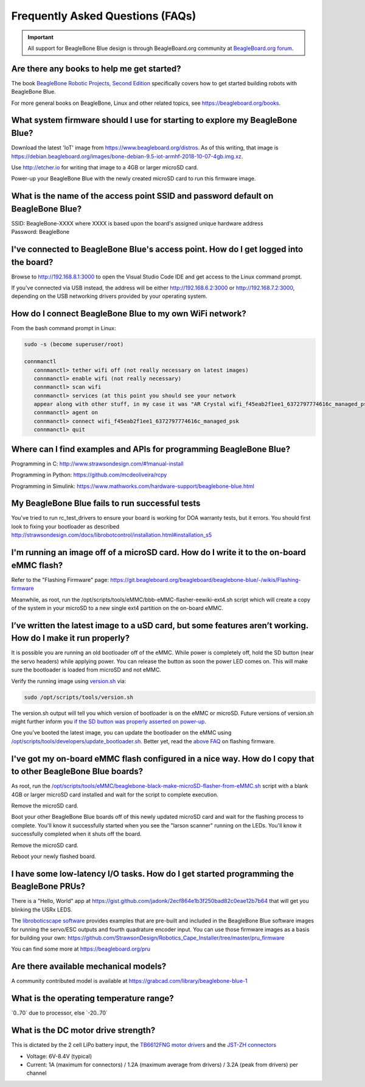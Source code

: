 .. _beaglebone-blue-faq:

Frequently Asked Questions (FAQs)
#################################

.. important:: 
      All support for BeagleBone Blue design is through BeagleBoard.org community 
      at `BeagleBoard.org forum <https://forum.beagleboard.org/tag/beaglebone-blue>`_.

.. _are_there_any_books_to_help_me_get_started:

Are there any books to help me get started?
********************************************

The book `BeagleBone Robotic Projects, Second
Edition <https://github.com/jadonk/BeagleBone-Robotic-Projects-Second-Edition>`__
specifically covers how to get started building robots with BeagleBone
Blue.

For more general books on BeagleBone, Linux and other related topics,
see https://beagleboard.org/books.

.. _what_system_firmware_should_i_use_for_starting_to_explore_my_beaglebone_blue:

What system firmware should I use for starting to explore my BeagleBone Blue?
*******************************************************************************

Download the latest 'IoT' image from
https://www.beagleboard.org/distros. As of this writing, that image is
https://debian.beagleboard.org/images/bone-debian-9.5-iot-armhf-2018-10-07-4gb.img.xz.

Use http://etcher.io for writing that image to a 4GB or larger microSD
card.

Power-up your BeagleBone Blue with the newly created microSD card to run
this firmware image.

.. _what_is_the_name_of_the_access_point_ssid_and_password_default_on_beaglebone_blue:

What is the name of the access point SSID and password default on BeagleBone Blue?
*************************************************************************************

| SSID: BeagleBone-XXXX where XXXX is based upon the board's assigned
  unique hardware address
| Password: BeagleBone

.. _ive_connected_to_beaglebone_blues_access_point._how_do_i_get_logged_into_the_board:

I've connected to BeagleBone Blue's access point. How do I get logged into the board?
**************************************************************************************

Browse to http://192.168.8.1:3000 to open the Visual Studio Code IDE and get access
to the Linux command prompt.

If you've connected via USB instead, the address will be either
http://192.168.6.2:3000 or http://192.168.7.2:3000, depending on the USB
networking drivers provided by your operating system.

.. _how_do_i_connect_beaglebone_blue_to_my_own_wifi_network:

How do I connect BeagleBone Blue to my own WiFi network?
*********************************************************

From the bash command prompt in Linux:

.. code:: bash

   sudo -s (become superuser/root)

   connmanctl
      connmanctl> tether wifi off (not really necessary on latest images)
      connmanctl> enable wifi (not really necessary)
      connmanctl> scan wifi
      connmanctl> services (at this point you should see your network
      appear along with other stuff, in my case it was "AR Crystal wifi_f45eab2f1ee1_6372797774616c_managed_psk")
      connmanctl> agent on
      connmanctl> connect wifi_f45eab2f1ee1_6372797774616c_managed_psk
      connmanctl> quit

.. _where_can_i_find_examples_and_apis_for_programming_beaglebone_blue:

Where can I find examples and APIs for programming BeagleBone Blue?
********************************************************************

Programming in C: http://www.strawsondesign.com/#!manual-install

Programming in Python: https://github.com/mcdeoliveira/rcpy

Programming in Simulink:
https://www.mathworks.com/hardware-support/beaglebone-blue.html

.. _my_beaglebone_blue_fails_to_run_successful_tests:

My BeagleBone Blue fails to run successful tests
***************************************************

You've tried to run rc_test_drivers to ensure your board is working for
DOA warranty tests, but it errors. You should first look to fixing your
bootloader as described
http://strawsondesign.com/docs/librobotcontrol/installation.html#installation_s5

.. _im_running_an_image_off_of_a_microsd_card._how_do_i_write_it_to_the_on_board_emmc_flash:

I'm running an image off of a microSD card. How do I write it to the on-board eMMC flash?
*****************************************************************************************

Refer to the "Flashing Firmware" page:
https://git.beagleboard.org/beagleboard/beaglebone-blue/-/wikis/Flashing-firmware

Meanwhile, as root, run the
/opt/scripts/tools/eMMC/bbb-eMMC-flasher-eewiki-ext4.sh script which
will create a copy of the system in your microSD to a new single ext4
partition on the on-board eMMC.

.. _ive_written_the_latest_image_to_a_usd_card_but_some_features_arent_working._how_do_i_make_it_run_properly:

I’ve written the latest image to a uSD card, but some features aren’t working. How do I make it run properly?
***************************************************************************************************************

It is possible you are running an old bootloader off of the eMMC. While
power is completely off, hold the SD button (near the servo headers)
while applying power. You can release the button as soon the power LED
comes on. This will make sure the bootloader is loaded from microSD and
not eMMC.

Verify the running image using
`version.sh <https://github.com/RobertCNelson/boot-scripts/blob/master/tools/version.sh>`__
via:

.. code:: bash

   sudo /opt/scripts/tools/version.sh

The version.sh output will tell you which version of bootloader is on
the eMMC or microSD. Future versions of version.sh might further inform
you `if the SD button was properly asserted on
power-up <https://github.com/RobertCNelson/boot-scripts/issues/93>`__.

One you’ve booted the latest image, you can update the bootloader on the
eMMC using
`/opt/scripts/tools/developers/update_bootloader.sh <https://github.com/RobertCNelson/boot-scripts/blob/master/tools/developers/update_bootloader.sh>`__.
Better yet, read the `above
FAQ <https://git.beagleboard.org/beagleboard/beaglebone-blue/-/wikis/Frequently-Asked-Questions-(FAQ)#Im_running_an_image_off_of_a_microSD_card_How_do_I_write_it_to_the_onboard_eMMC_flash>`__
on flashing firmware.

.. _ive_got_my_on_board_emmc_flash_configured_in_a_nice_way._how_do_i_copy_that_to_other_beaglebone_blue_boards:

I've got my on-board eMMC flash configured in a nice way. How do I copy that to other BeagleBone Blue boards?
***************************************************************************************************************

As root, run the
`/opt/scripts/tools/eMMC/beaglebone-black-make-microSD-flasher-from-eMMC.sh <https://github.com/RobertCNelson/boot-scripts/blob/master/tools/eMMC/beaglebone-black-make-microSD-flasher-from-eMMC.sh>`__
script with a blank 4GB or larger microSD card installed and wait for
the script to complete execution.

Remove the microSD card.

Boot your other BeagleBone Blue boards off of this newly updated microSD
card and wait for the flashing process to complete. You'll know it
successfully started when you see the "larson scanner" running on the
LEDs. You'll know it successfully completed when it shuts off the board.

Remove the microSD card.

Reboot your newly flashed board.

.. _i_have_some_low_latency_io_tasks._how_do_i_get_started_programming_the_beaglebone_prus:

I have some low-latency I/O tasks. How do I get started programming the BeagleBone PRUs?
*****************************************************************************************

There is a "Hello, World" app at
https://gist.github.com/jadonk/2ecf864e1b3f250bad82c0eae12b7b64 that
will get you blinking the USRx LEDS.

The `libroboticscape
software <https://github.com/StrawsonDesign/Robotics_Cape_Installer>`__
provides examples that are pre-built and included in the BeagleBone Blue
software images for running the servo/ESC outputs and fourth quadrature
encoder input. You can use those firmware images as a basis for building
your own:
https://github.com/StrawsonDesign/Robotics_Cape_Installer/tree/master/pru_firmware

You can find some more at https://beagleboard.org/pru

.. _are_there_available_mechanical_models:

Are there available mechanical models?
****************************************

A community contributed model is available at
https://grabcad.com/library/beaglebone-blue-1

.. _what_is_the_operating_temperature_range:

What is the operating temperature range?
*****************************************

\`0..70\` due to processor, else \`-20..70\`

.. _what_is_the_dc_motor_drive_strength:

What is the DC motor drive strength?
*************************************

This is dictated by the 2 cell LiPo battery input, the `TB6612FNG motor
drivers <http://www.pololu.com/file/0J86/TB6612FNG.pdf>`__ and the
`JST-ZH connectors <http://www.jst-mfg.com/product/detail_e.php?series=287>`__

-  Voltage: 6V-8.4V (typical)
-  Current: 1A (maximum for connectors) / 1.2A (maximum average from
   drivers) / 3.2A (peak from drivers) per channel
